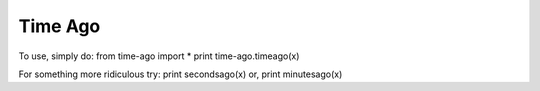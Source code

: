 Time Ago 
~~~~~~~~~~~~~~~~~~~~~~
To use, simply do:
from time-ago import *
print time-ago.timeago(x)

For something more ridiculous try:
print secondsago(x)
or,
print minutesago(x)
